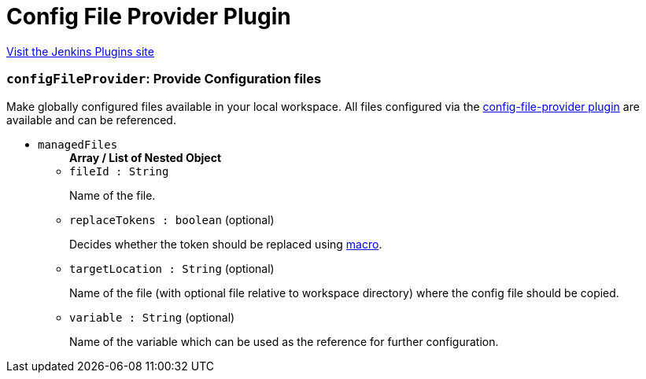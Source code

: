 = Config File Provider Plugin
:page-layout: pipelinesteps

:notitle:
:description:
:author:
:email: jenkinsci-users@googlegroups.com
:sectanchors:
:toc: left
:compat-mode!:


++++
<a href="https://plugins.jenkins.io/config-file-provider">Visit the Jenkins Plugins site</a>
++++


=== `configFileProvider`: Provide Configuration files
++++
<div><div>
 Make <a rel="nofollow">globally configured</a> files available in your local workspace. All files configured via the <a href="https://wiki.jenkins-ci.org/display/JENKINS/Config+File+Provider+Plugin" rel="nofollow">config-file-provider plugin</a> are available and can be referenced.
</div></div>
<ul><li><code>managedFiles</code>
<ul><b>Array / List of Nested Object</b>
<li><code>fileId : String</code>
<div><p>Name of the file.</p></div>

</li>
<li><code>replaceTokens : boolean</code> (optional)
<div><p>Decides whether the token should be replaced using <a href="https://plugins.jenkins.io/token-macro" rel="nofollow">macro</a>.</p></div>

</li>
<li><code>targetLocation : String</code> (optional)
<div><p>Name of the file (with optional file relative to workspace directory) where the config file should be copied.</p></div>

</li>
<li><code>variable : String</code> (optional)
<div><p>Name of the variable which can be used as the reference for further configuration.</p></div>

</li>
</ul></li>
</ul>


++++
